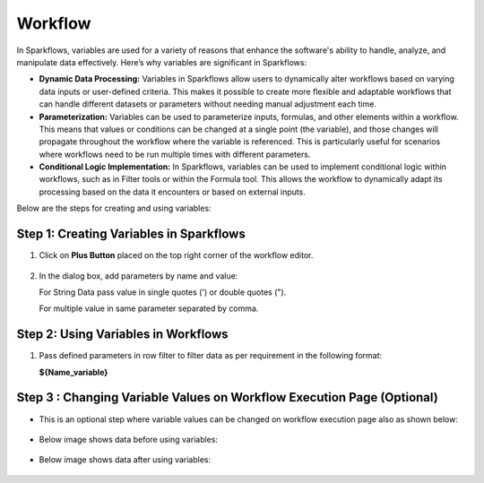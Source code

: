 Workflow 
=============

In Sparkflows, variables are used for a variety of reasons that enhance the software's ability to handle, analyze, and manipulate data effectively. Here’s why variables are significant in Sparkflows:

* **Dynamic Data Processing:** Variables in Sparkflows allow users to dynamically alter workflows based on varying data inputs or user-defined criteria. This makes it possible to create more flexible and adaptable workflows that can handle different datasets or parameters without needing manual adjustment each time.
* **Parameterization:** Variables can be used to parameterize inputs, formulas, and other elements within a workflow. This means that values or conditions can be changed at a single point (the variable), and those changes will propagate throughout the workflow where the variable is referenced. This is particularly useful for scenarios where workflows need to be run multiple times with different parameters.
* **Conditional Logic Implementation:** In Sparkflows, variables can be used to implement conditional logic within workflows, such as in Filter tools or within the Formula tool. This allows the workflow to dynamically adapt its processing based on the data it encounters or based on external inputs.

Below are the steps for creating and using variables:

Step 1: Creating Variables in Sparkflows
--------------------------------
#. Click on **Plus Button** placed on the top right corner of the workflow editor.

   .. figure:: ../../_assets/user-guide/variables/plus-button.png
      :alt: variables_userguide
      :width: 65%

#. In the dialog box, add parameters by name and value:
   
   For String Data pass value in single quotes (') or double quotes (").

   For multiple value in same parameter separated by comma.

   .. figure:: ../../_assets/user-guide/variables/dialog-box.png
      :alt: variables_userguide
      :width: 65%

Step 2: Using Variables in Workflows
--------------------------
#. Pass defined parameters in row filter to filter data as per requirement in the following format: 
   
   **${Name_variable}** 

   .. figure:: ../../_assets/user-guide/variables/conditional-expression.png
      :alt: variables_userguide
      :width: 65%

Step 3 : Changing Variable Values on Workflow Execution Page (Optional)
-------------------------------------------

* This is an optional step where variable values can be changed on workflow execution page also as shown below:

  .. figure:: ../../_assets/user-guide/variables/execution-page.png
     :alt: variables_userguide
     :width: 65%


* Below image shows data before using variables:

  .. figure:: ../../_assets/user-guide/variables/original-data.png
     :alt: variables_userguide
     :width: 65%

* Below image shows data after using variables:

  .. figure:: ../../_assets/user-guide/variables/changed-data.png
     :alt: variables_userguide
     :width: 65%


